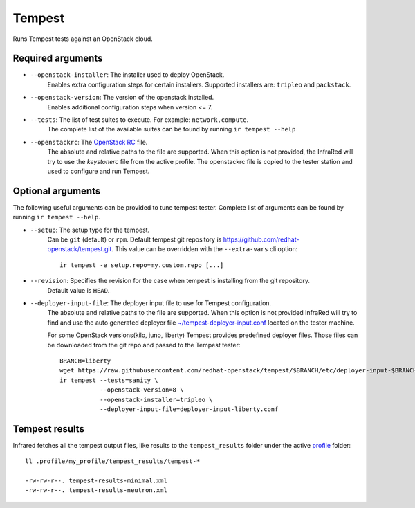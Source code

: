 Tempest
=======

Runs Tempest tests against an OpenStack cloud.

Required arguments
------------------

* ``--openstack-installer``: The installer used to deploy OpenStack.
    Enables extra configuration steps for certain installers. Supported installers are: ``tripleo`` and ``packstack``.

* ``--openstack-version``: The version of the openstack installed.
    Enables additional configuration steps when version <= 7.

* ``--tests``: The list of test suites to execute. For example: ``network,compute``.
    The complete list of the available suites can be found by running ``ir tempest --help``

* ``--openstackrc``: The `OpenStack RC <http://docs.openstack.org/user-guide/common/cli-set-environment-variables-using-openstack-rc.html>`_ file.
    The absolute and relative paths to the file are supported.  When this option is not provided, the InfraRed will try to use the `keystonerc` file from the active profile.
    The openstackrc file is copied to the tester station and used to configure and run Tempest.


Optional arguments
------------------

The following useful arguments can be provided to tune tempest tester. Complete list of arguments can be found by running ``ir tempest --help``.

* ``--setup``: The setup type for the tempest.
   Can be ``git`` (default) or ``rpm``. Default tempest git repository is `<https://github.com/redhat-openstack/tempest.git>`_. This value can be overridden with the ``--extra-vars`` cli option::

     ir tempest -e setup.repo=my.custom.repo [...]

* ``--revision``: Specifies the revision for the case when tempest is installing from the git repository.
    Default value is ``HEAD``.

* ``--deployer-input-file``: The deployer input file to use for Tempest configuration.
     The absolute and relative paths to the file are supported. When this option is not provided InfraRed will try to find and use the auto generated deployer file `~/tempest-deployer-input.conf <http://docs.openstack.org/developer/tirpleo-docs/basic_deployment/basic_deployment_cli.html#validate-the-overcloud>`_ located on the tester machine.

     For some OpenStack versions(kilo, juno, liberty) Tempest provides predefined deployer files. Those files can be downloaded from the git repo and passed to the Tempest tester::

        BRANCH=liberty
        wget https://raw.githubusercontent.com/redhat-openstack/tempest/$BRANCH/etc/deployer-input-$BRANCH.conf
        ir tempest --tests=sanity \
                   --openstack-version=8 \
                   --openstack-installer=tripleo \
                   --deployer-input-file=deployer-input-liberty.conf


Tempest results
---------------

Infrared fetches all the tempest output files, like results to the ``tempest_results`` folder under the active `profile <profile.html>`_ folder::

    ll .profile/my_profile/tempest_results/tempest-*

    -rw-rw-r--. tempest-results-minimal.xml
    -rw-rw-r--. tempest-results-neutron.xml

